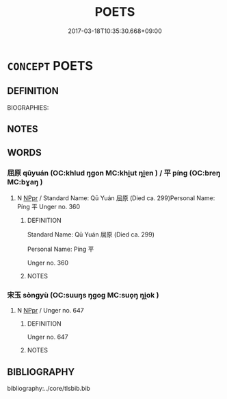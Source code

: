 # -*- mode: mandoku-tls-view -*-
#+TITLE: POETS
#+DATE: 2017-03-18T10:35:30.668+09:00        
#+STARTUP: content
* =CONCEPT= POETS
:PROPERTIES:
:CUSTOM_ID: uuid-fb500771-dde4-45c1-babb-a146877e3733
:TR_ZH: 前佛詩人
:END:
** DEFINITION

BIOGRAPHIES:

** NOTES

** WORDS
   :PROPERTIES:
   :VISIBILITY: children
   :END:
*** 屈原 qūyuán (OC:khlud ŋɡon MC:khi̯ut ŋi̯ɐn ) / 平 píng (OC:breŋ MC:bɣaŋ )
:PROPERTIES:
:CUSTOM_ID: uuid-46cae842-0945-40ea-9b9d-eb0038f04ec2
:Char+: 屈(44,5/8) 原(27,8/10) 
:Char+: 平(51,2/5) 
:GY_IDS+: uuid-cacbf37d-677b-4d45-9dc2-235fd5c5cdeb uuid-bf73c9d3-efe5-4310-9122-87929dd110ea
:PY+: qū yuán    
:OC+: khlud ŋɡon    
:MC+: khi̯ut ŋi̯ɐn    
:GY_IDS+: uuid-c9cae2f5-ed2c-4c67-afd6-bbdcacee076f
:PY+: píng     
:OC+: breŋ     
:MC+: bɣaŋ     
:END: 
**** N [[tls:syn-func::#uuid-c43c0bab-2810-42a4-a6be-e4641d9b6632][NPpr]] / Standard Name: Qū Yuán 屈原 (Died ca. 299)Personal Name: Píng 平 Unger no. 360
:PROPERTIES:
:CUSTOM_ID: uuid-9eb6554b-3089-4b80-9cfc-7a3b86ca0ef6
:END:
****** DEFINITION

Standard Name: Qū Yuán 屈原 (Died ca. 299)

Personal Name: Píng 平 

Unger no. 360

****** NOTES

*** 宋玉 sòngyù (OC:suuŋs ŋɡoɡ MC:suo̝ŋ ŋi̯ok )
:PROPERTIES:
:CUSTOM_ID: uuid-5ce884d6-32b7-40ed-96ae-ab3c2df14ab3
:Char+: 宋(40,4/7) 玉(96,0/5) 
:GY_IDS+: uuid-52b69f36-1ac7-4da0-9299-4cfe1b2df5e2 uuid-2ea9d688-e61f-486d-b70b-c5f784d9a1d3
:PY+: sòng yù    
:OC+: suuŋs ŋɡoɡ    
:MC+: suo̝ŋ ŋi̯ok    
:END: 
**** N [[tls:syn-func::#uuid-c43c0bab-2810-42a4-a6be-e4641d9b6632][NPpr]] / Unger no. 647
:PROPERTIES:
:CUSTOM_ID: uuid-11cb4a2e-4fa2-4d99-a986-aafccbe6c742
:END:
****** DEFINITION

Unger no. 647

****** NOTES

** BIBLIOGRAPHY
bibliography:../core/tlsbib.bib
